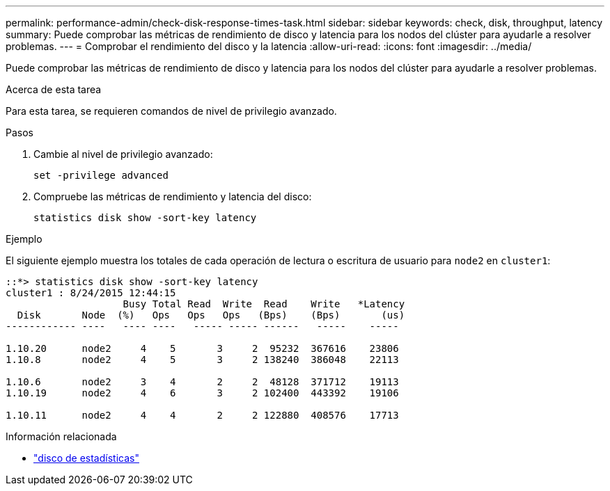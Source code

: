 ---
permalink: performance-admin/check-disk-response-times-task.html 
sidebar: sidebar 
keywords: check, disk, throughput, latency 
summary: Puede comprobar las métricas de rendimiento de disco y latencia para los nodos del clúster para ayudarle a resolver problemas. 
---
= Comprobar el rendimiento del disco y la latencia
:allow-uri-read: 
:icons: font
:imagesdir: ../media/


[role="lead"]
Puede comprobar las métricas de rendimiento de disco y latencia para los nodos del clúster para ayudarle a resolver problemas.

.Acerca de esta tarea
Para esta tarea, se requieren comandos de nivel de privilegio avanzado.

.Pasos
. Cambie al nivel de privilegio avanzado:
+
`set -privilege advanced`

. Compruebe las métricas de rendimiento y latencia del disco:
+
`statistics disk show -sort-key latency`



.Ejemplo
El siguiente ejemplo muestra los totales de cada operación de lectura o escritura de usuario para `node2` en `cluster1`:

[listing]
----
::*> statistics disk show -sort-key latency
cluster1 : 8/24/2015 12:44:15
                    Busy Total Read  Write  Read    Write   *Latency
  Disk       Node  (%)   Ops   Ops   Ops   (Bps)    (Bps)       (us)
------------ ----   ---- ----   ----- ----- ------   -----    -----

1.10.20      node2     4    5       3     2  95232  367616    23806
1.10.8       node2     4    5       3     2 138240  386048    22113

1.10.6       node2     3    4       2     2  48128  371712    19113
1.10.19      node2     4    6       3     2 102400  443392    19106

1.10.11      node2     4    4       2     2 122880  408576    17713
----
.Información relacionada
* link:https://docs.netapp.com/us-en/ontap-cli/statistics-disk-show.html["disco de estadísticas"^]

